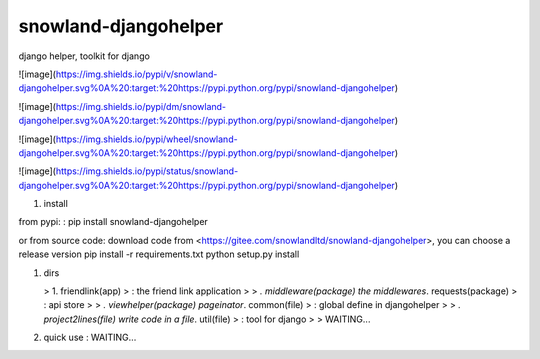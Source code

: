 snowland-djangohelper
=====================

django helper, toolkit for django

![image](https://img.shields.io/pypi/v/snowland-djangohelper.svg%0A%20:target:%20https://pypi.python.org/pypi/snowland-djangohelper)

![image](https://img.shields.io/pypi/dm/snowland-djangohelper.svg%0A%20:target:%20https://pypi.python.org/pypi/snowland-djangohelper)

![image](https://img.shields.io/pypi/wheel/snowland-djangohelper.svg%0A%20:target:%20https://pypi.python.org/pypi/snowland-djangohelper)

![image](https://img.shields.io/pypi/status/snowland-djangohelper.svg%0A%20:target:%20https://pypi.python.org/pypi/snowland-djangohelper)

1.  install

from pypi:
:   pip install snowland-djangohelper

or from source code: download code from
<https://gitee.com/snowlandltd/snowland-djangohelper>, you can choose a
release version pip install -r requirements.txt python setup.py install

1.  dirs

    > 1. friendlink(app)
    > :   the friend link application
    >
    > *. middleware(package) the middlewares*. requests(package)
    > :   api store
    >
    > *. viewhelper(package) pageinator*. common(file)
    > :   global define in djangohelper
    >
    > *. project2lines(file) write code in a file*. util(file)
    > :   tool for django
    >
    > WAITING...

2.  quick use
    :   WAITING...




